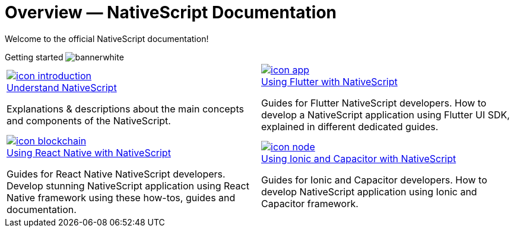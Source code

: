 = Overview — NativeScript Documentation
:toclevels: 4
:page-no-previous: true

Welcome to the official NativeScript documentation!

[.overview-banner]
.Getting started image:bannerwhite.svg[]
****

****

[.overview-table]
[cols="a,a"]
|===
|
[.overview-box]
.xref:{url_understand}[image:index/icon-introduction.svg[]]
****
[.overview-title]
.xref:{url_understand}[Understand NativeScript]
*****
Explanations & descriptions about the main concepts and components of the NativeScript.
*****
****
|
[.overview-box]
.xref:{url_flutter}[image:index/icon-app.svg[]]
****
[.overview-title]
.xref:{url_flutter}[Using Flutter with NativeScript]
*****
Guides for Flutter NativeScript developers.
How to develop a NativeScript application using Flutter UI SDK, explained in different dedicated guides.
*****
****
|
[.overview-box]
.xref:{url_react}[image:index/icon-blockchain.svg[]]
****
[.overview-title]
.xref:{url_react}[Using React Native with NativeScript]
*****
Guides for React Native NativeScript developers.
Develop stunning NativeScript application using React Native framework using these how-tos, guides and documentation.
*****
****
|
[.overview-box]
.xref:{url_ionic}[image:index/icon-node.svg[]]
****
[.overview-title]
.xref:{url_ionic}[Using Ionic and Capacitor with NativeScript]
*****
Guides for Ionic and Capacitor developers.
How to develop NativeScript application using Ionic and Capacitor framework.
*****
****
|
|===